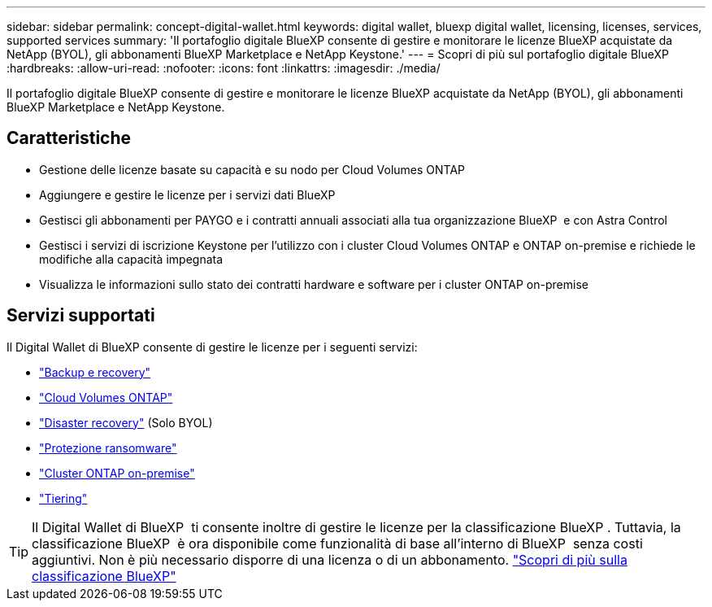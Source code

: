 ---
sidebar: sidebar 
permalink: concept-digital-wallet.html 
keywords: digital wallet, bluexp digital wallet, licensing, licenses, services, supported services 
summary: 'Il portafoglio digitale BlueXP consente di gestire e monitorare le licenze BlueXP acquistate da NetApp (BYOL), gli abbonamenti BlueXP Marketplace e NetApp Keystone.' 
---
= Scopri di più sul portafoglio digitale BlueXP
:hardbreaks:
:allow-uri-read: 
:nofooter: 
:icons: font
:linkattrs: 
:imagesdir: ./media/


[role="lead"]
Il portafoglio digitale BlueXP consente di gestire e monitorare le licenze BlueXP acquistate da NetApp (BYOL), gli abbonamenti BlueXP Marketplace e NetApp Keystone.



== Caratteristiche

* Gestione delle licenze basate su capacità e su nodo per Cloud Volumes ONTAP
* Aggiungere e gestire le licenze per i servizi dati BlueXP
* Gestisci gli abbonamenti per PAYGO e i contratti annuali associati alla tua organizzazione BlueXP  e con Astra Control
* Gestisci i servizi di iscrizione Keystone per l'utilizzo con i cluster Cloud Volumes ONTAP e ONTAP on-premise e richiede le modifiche alla capacità impegnata
* Visualizza le informazioni sullo stato dei contratti hardware e software per i cluster ONTAP on-premise




== Servizi supportati

Il Digital Wallet di BlueXP consente di gestire le licenze per i seguenti servizi:

* https://docs.netapp.com/us-en/bluexp-backup-recovery/index.html["Backup e recovery"^]
* https://docs.netapp.com/us-en/bluexp-cloud-volumes-ontap/index.html["Cloud Volumes ONTAP"^]
* https://docs.netapp.com/us-en/bluexp-disaster-recovery/index.html["Disaster recovery"^] (Solo BYOL)
* https://docs.netapp.com/us-en/bluexp-ransomware-protection/index.html["Protezione ransomware"^]
* https://docs.netapp.com/us-en/bluexp-ontap-onprem/index.html["Cluster ONTAP on-premise"^]
* https://docs.netapp.com/us-en/bluexp-tiering/index.html["Tiering"^]



TIP: Il Digital Wallet di BlueXP  ti consente inoltre di gestire le licenze per la classificazione BlueXP . Tuttavia, la classificazione BlueXP  è ora disponibile come funzionalità di base all'interno di BlueXP  senza costi aggiuntivi. Non è più necessario disporre di una licenza o di un abbonamento. https://docs.netapp.com/us-en/bluexp-classification/concept-cloud-compliance.html["Scopri di più sulla classificazione BlueXP"^]
